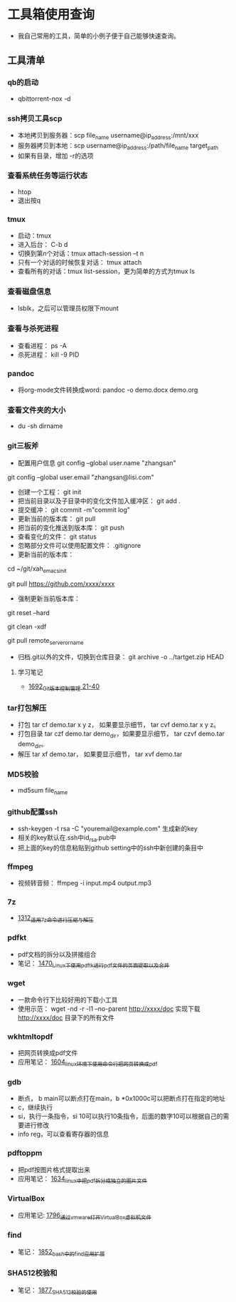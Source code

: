 * 工具箱使用查询
- 我自己常用的工具，简单的小例子便于自己能够快速查询。
** 工具清单
*** qb的启动
- qbittorrent-nox -d
*** ssh拷贝工具scp
- 本地拷贝到服务器：scp file_name username@ip_address:/mnt/xxx
- 服务器拷贝到本地：scp username@ip_address:/path/file_name target_path
- 如果有目录，增加 -r的选项
*** 查看系统任务等运行状态
- htop
- 退出按q
*** tmux
- 启动：tmux
- 进入后台： C-b d
- 切换到第n个对话：tmux attach-session –t n
- 只有一个对话的时候恢复对话： tmux attach
- 查看所有的对话：tmux list-session，更为简单的方式为tmux ls
*** 查看磁盘信息
- lsblk，之后可以管理员权限下mount
*** 查看与杀死进程
- 查看进程： ps -A
- 杀死进程： kill -9 PID
*** pandoc
- 将org-mode文件转换成word: pandoc -o demo.docx demo.org
*** 查看文件夹的大小
- du -sh dirname
*** git三板斧
- 配置用户信息 git config --global user.name "zhangsan" \\
git config --global user.email "zhangsan@lisi.com"
- 创建一个工程： git init
- 把当前目录以及子目录中的变化文件加入缓冲区： git add .
- 提交缓冲： git commit -m"commit log"
- 更新当前的版本库： git pull
- 把当前的变化推送到版本库： git push
- 查看变化的文件： git status
- 忽略部分文件可以使用配置文件： .gitignore
- 更新当前的版本库：
# cd to my git project dir
cd ~/git/xah_emacs_init

# pull from a remote repository
git pull https://github.com/xxxx/xxxx
- 强制更新当前版本库：
# discard local changes
git reset --hard

# delete all untracked local files and dirs. (DANGEROUS)
git clean -xdf

git pull remote_server_or_name
- 归档.git以外的文件，切换到仓库目录： git archive -o ../tartget.zip HEAD
**** 学习笔记
- [[https://blog.csdn.net/grey_csdn/article/details/130416721][1692_Git版本控制管理 21-40]]
*** tar打包解压
- 打包 tar cf demo.tar x y z， 如果要显示细节， tar cvf demo.tar x y z。
- 打包目录 tar czf demo.tar demo_dir，如果要显示细节， tar czvf demo.tar demo_dir。
- 解压 tar xf demo.tar， 如果要显示细节， tar xvf demo.tar
*** MD5校验
- md5sum file_name
*** github配置ssh
- ssh-keygen -t rsa -C "youremail@example.com" 生成新的key
- 相关的key默认在.ssh中id_rsa.pub中
- 把上面的key的信息粘贴到github setting中的ssh中新创建的条目中
*** ffmpeg
- 视频转音频： ffmpeg -i input.mp4 output.mp3
*** 7z
- [[https://blog.csdn.net/grey_csdn/article/details/125986742][1312_适用7z命令进行压缩与解压]]
*** pdfkt
- pdf文档的拆分以及拼接组合
- 笔记： [[https://blog.csdn.net/grey_csdn/article/details/127036218][1470_Linux下使用pdftk进行pdf文件的页面提取以及合并]]
*** wget
- 一款命令行下比较好用的下载小工具
- 使用示范： wget -nd -r -l1 --no-parent http://xxxx/doc   实现下载 http://xxxx/doc 目录下的所有文件
*** wkhtmltopdf
- 把网页转换成pdf文件
- 应用笔记： [[https://blog.csdn.net/grey_csdn/article/details/128793609][1604_linux环境下使用命令行把网页转换成pdf]]
*** gdb
- 断点， b main可以断点打在main，b *0x1000c可以把断点打在指定的地址
- c，继续执行
- si，执行一条指令，si 10可以执行10条指令，后面的数字10可以根据自己的需要进行修改
- info reg，可以查看寄存器的信息
*** pdftoppm
- 把pdf按图片格式提取出来
- 应用笔记： [[https://blog.csdn.net/grey_csdn/article/details/129331074][1634_linux中把pdf拆分成独立的图片文件]]
*** VirtualBox
- 应用笔记: [[https://blog.csdn.net/grey_csdn/article/details/133210645][1796_通过vmware打开VirtualBox虚拟机文件]]
*** find
- 笔记： [[https://blog.csdn.net/grey_csdn/article/details/135049834][1852_bash中的find应用扩展]]
*** SHA512校验和
- 笔记： [[https://blog.csdn.net/grey_csdn/article/details/135489215][1877_SHA512校验的使用]]
